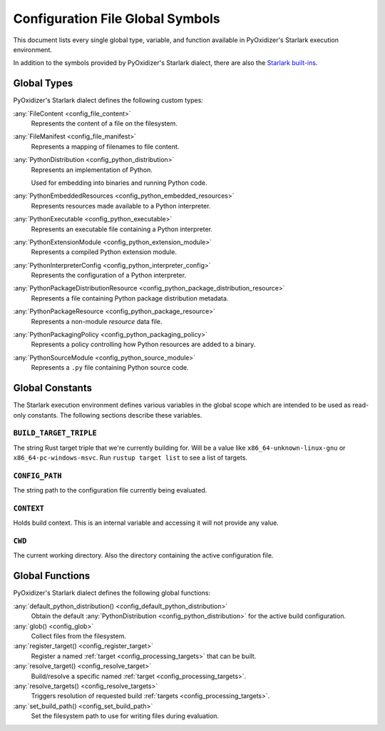 .. _config_globals:

=================================
Configuration File Global Symbols
=================================

This document lists every single global type, variable, and
function available in PyOxidizer's Starlark execution environment.

In addition to the symbols provided by PyOxidizer's Starlark
dialect, there are also the
`Starlark built-ins <https://github.com/bazelbuild/starlark/blob/master/spec.md#built-in-constants-and-functions>`_.

.. _config_global_types:

Global Types
============

PyOxidizer's Starlark dialect defines the following custom types:

:any:`FileContent <config_file_content>`
   Represents the content of a file on the filesystem.

:any:`FileManifest <config_file_manifest>`
   Represents a mapping of filenames to file content.

:any:`PythonDistribution <config_python_distribution>`
   Represents an implementation of Python.

   Used for embedding into binaries and running Python code.

:any:`PythonEmbeddedResources <config_python_embedded_resources>`
   Represents resources made available to a Python interpreter.

:any:`PythonExecutable <config_python_executable>`
   Represents an executable file containing a Python interpreter.

:any:`PythonExtensionModule <config_python_extension_module>`
   Represents a compiled Python extension module.

:any:`PythonInterpreterConfig <config_python_interpreter_config>`
   Represents the configuration of a Python interpreter.

:any:`PythonPackageDistributionResource <config_python_package_distribution_resource>`
   Represents a file containing Python package distribution metadata.

:any:`PythonPackageResource <config_python_package_resource>`
   Represents a non-module *resource* data file.

:any:`PythonPackagingPolicy <config_python_packaging_policy>`
   Represents a policy controlling how Python resources are added to a binary.

:any:`PythonSourceModule <config_python_source_module>`
   Represents a ``.py`` file containing Python source code.

.. _config_global_constants:

Global Constants
================

The Starlark execution environment defines various variables in the
global scope which are intended to be used as read-only constants.
The following sections describe these variables.

.. _config_build_target_triple:

``BUILD_TARGET_TRIPLE``
-----------------------

The string Rust target triple that we're currently building for. Will be
a value like ``x86_64-unknown-linux-gnu`` or ``x86_64-pc-windows-msvc``.
Run ``rustup target list`` to see a list of targets.

.. _config_config_path:

``CONFIG_PATH``
---------------

The string path to the configuration file currently being evaluated.

.. _config_context:

``CONTEXT``
-----------

Holds build context. This is an internal variable and accessing it will
not provide any value.

.. _config_cwd:

``CWD``
-------

The current working directory. Also the directory containing the active
configuration file.

.. _config_global_functions:

Global Functions
================

PyOxidizer's Starlark dialect defines the following global functions:

:any:`default_python_distribution() <config_default_python_distribution>`
   Obtain the default :any:`PythonDistribution <config_python_distribution>`
   for the active build configuration.

:any:`glob() <config_glob>`
   Collect files from the filesystem.

:any:`register_target() <config_register_target>`
   Register a named :ref:`target <config_processing_targets>` that can
   be built.

:any:`resolve_target() <config_resolve_target>`
   Build/resolve a specific named :ref:`target <config_processing_targets>`.

:any:`resolve_targets() <config_resolve_targets>`
   Triggers resolution of requested build
   :ref:`targets <config_processing_targets>`.

:any:`set_build_path() <config_set_build_path>`
   Set the filesystem path to use for writing files during evaluation.